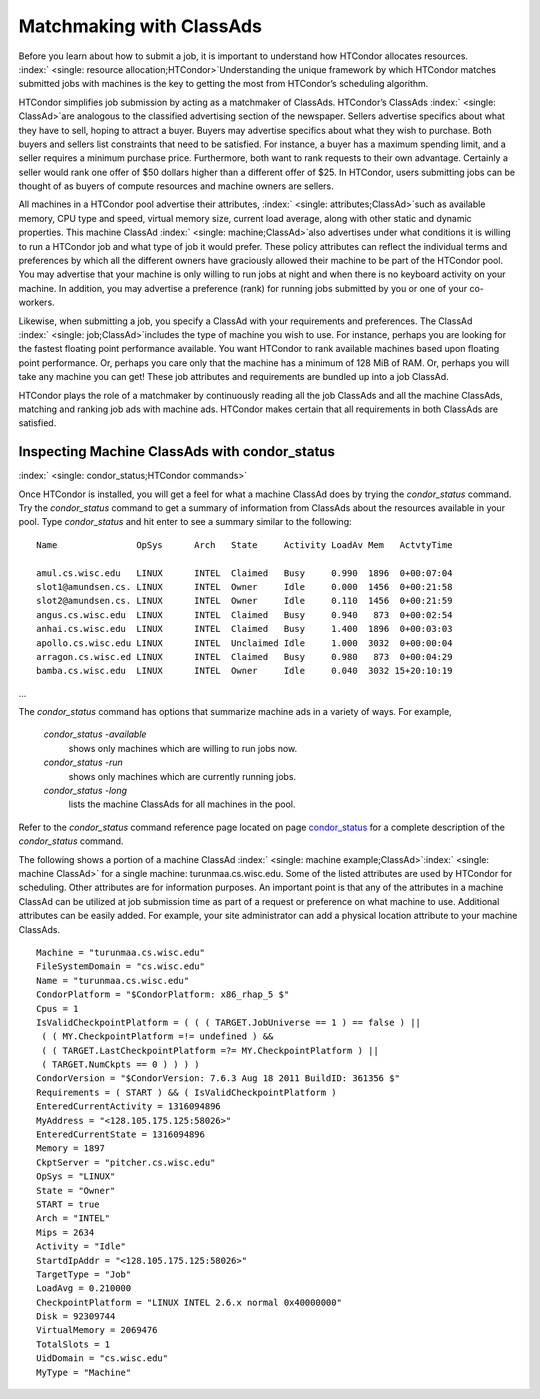       

Matchmaking with ClassAds
=========================

Before you learn about how to submit a job, it is important to
understand how HTCondor allocates resources.
:index:` <single: resource allocation;HTCondor>`\ Understanding the unique
framework by which HTCondor matches submitted jobs with machines is the
key to getting the most from HTCondor’s scheduling algorithm.

HTCondor simplifies job submission by acting as a matchmaker of
ClassAds. HTCondor’s ClassAds :index:` <single: ClassAd>`\ are analogous to
the classified advertising section of the newspaper. Sellers advertise
specifics about what they have to sell, hoping to attract a buyer.
Buyers may advertise specifics about what they wish to purchase. Both
buyers and sellers list constraints that need to be satisfied. For
instance, a buyer has a maximum spending limit, and a seller requires a
minimum purchase price. Furthermore, both want to rank requests to their
own advantage. Certainly a seller would rank one offer of $50 dollars
higher than a different offer of $25. In HTCondor, users submitting jobs
can be thought of as buyers of compute resources and machine owners are
sellers.

All machines in a HTCondor pool advertise their attributes,
:index:` <single: attributes;ClassAd>`\ such as available memory, CPU type
and speed, virtual memory size, current load average, along with other
static and dynamic properties. This machine ClassAd
:index:` <single: machine;ClassAd>`\ also advertises under what conditions it
is willing to run a HTCondor job and what type of job it would prefer.
These policy attributes can reflect the individual terms and preferences
by which all the different owners have graciously allowed their machine
to be part of the HTCondor pool. You may advertise that your machine is
only willing to run jobs at night and when there is no keyboard activity
on your machine. In addition, you may advertise a preference (rank) for
running jobs submitted by you or one of your co-workers.

Likewise, when submitting a job, you specify a ClassAd with your
requirements and preferences. The ClassAd
:index:` <single: job;ClassAd>`\ includes the type of machine you wish to
use. For instance, perhaps you are looking for the fastest floating
point performance available. You want HTCondor to rank available
machines based upon floating point performance. Or, perhaps you care
only that the machine has a minimum of 128 MiB of RAM. Or, perhaps you
will take any machine you can get! These job attributes and requirements
are bundled up into a job ClassAd.

HTCondor plays the role of a matchmaker by continuously reading all the
job ClassAds and all the machine ClassAds, matching and ranking job ads
with machine ads. HTCondor makes certain that all requirements in both
ClassAds are satisfied.

Inspecting Machine ClassAds with condor\_status
-----------------------------------------------

:index:` <single: condor_status;HTCondor commands>`

Once HTCondor is installed, you will get a feel for what a machine
ClassAd does by trying the *condor\_status* command. Try the
*condor\_status* command to get a summary of information from ClassAds
about the resources available in your pool. Type *condor\_status* and
hit enter to see a summary similar to the following:

::

    Name               OpSys      Arch   State     Activity LoadAv Mem   ActvtyTime 
     
    amul.cs.wisc.edu   LINUX      INTEL  Claimed   Busy     0.990  1896  0+00:07:04 
    slot1@amundsen.cs. LINUX      INTEL  Owner     Idle     0.000  1456  0+00:21:58 
    slot2@amundsen.cs. LINUX      INTEL  Owner     Idle     0.110  1456  0+00:21:59 
    angus.cs.wisc.edu  LINUX      INTEL  Claimed   Busy     0.940   873  0+00:02:54 
    anhai.cs.wisc.edu  LINUX      INTEL  Claimed   Busy     1.400  1896  0+00:03:03 
    apollo.cs.wisc.edu LINUX      INTEL  Unclaimed Idle     1.000  3032  0+00:00:04 
    arragon.cs.wisc.ed LINUX      INTEL  Claimed   Busy     0.980   873  0+00:04:29 
    bamba.cs.wisc.edu  LINUX      INTEL  Owner     Idle     0.040  3032 15+20:10:19

…

The *condor\_status* command has options that summarize machine ads in a
variety of ways. For example,

 *condor\_status -available*
    shows only machines which are willing to run jobs now.
 *condor\_status -run*
    shows only machines which are currently running jobs.
 *condor\_status -long*
    lists the machine ClassAds for all machines in the pool.

Refer to the *condor\_status* command reference page located on
page \ `condor\_status <../man-pages/condor_status.html>`__ for a
complete description of the *condor\_status* command.

The following shows a portion of a machine ClassAd
:index:` <single: machine example;ClassAd>`\ :index:` <single: machine ClassAd>`
for a single machine: turunmaa.cs.wisc.edu. Some of the listed
attributes are used by HTCondor for scheduling. Other attributes are for
information purposes. An important point is that any of the attributes
in a machine ClassAd can be utilized at job submission time as part of a
request or preference on what machine to use. Additional attributes can
be easily added. For example, your site administrator can add a physical
location attribute to your machine ClassAds.

::

    Machine = "turunmaa.cs.wisc.edu" 
    FileSystemDomain = "cs.wisc.edu" 
    Name = "turunmaa.cs.wisc.edu" 
    CondorPlatform = "$CondorPlatform: x86_rhap_5 $" 
    Cpus = 1 
    IsValidCheckpointPlatform = ( ( ( TARGET.JobUniverse == 1 ) == false ) || 
     ( ( MY.CheckpointPlatform =!= undefined ) && 
     ( ( TARGET.LastCheckpointPlatform =?= MY.CheckpointPlatform ) || 
     ( TARGET.NumCkpts == 0 ) ) ) ) 
    CondorVersion = "$CondorVersion: 7.6.3 Aug 18 2011 BuildID: 361356 $" 
    Requirements = ( START ) && ( IsValidCheckpointPlatform ) 
    EnteredCurrentActivity = 1316094896 
    MyAddress = "<128.105.175.125:58026>" 
    EnteredCurrentState = 1316094896 
    Memory = 1897 
    CkptServer = "pitcher.cs.wisc.edu" 
    OpSys = "LINUX" 
    State = "Owner" 
    START = true 
    Arch = "INTEL" 
    Mips = 2634 
    Activity = "Idle" 
    StartdIpAddr = "<128.105.175.125:58026>" 
    TargetType = "Job" 
    LoadAvg = 0.210000 
    CheckpointPlatform = "LINUX INTEL 2.6.x normal 0x40000000" 
    Disk = 92309744 
    VirtualMemory = 2069476 
    TotalSlots = 1 
    UidDomain = "cs.wisc.edu" 
    MyType = "Machine"

      
